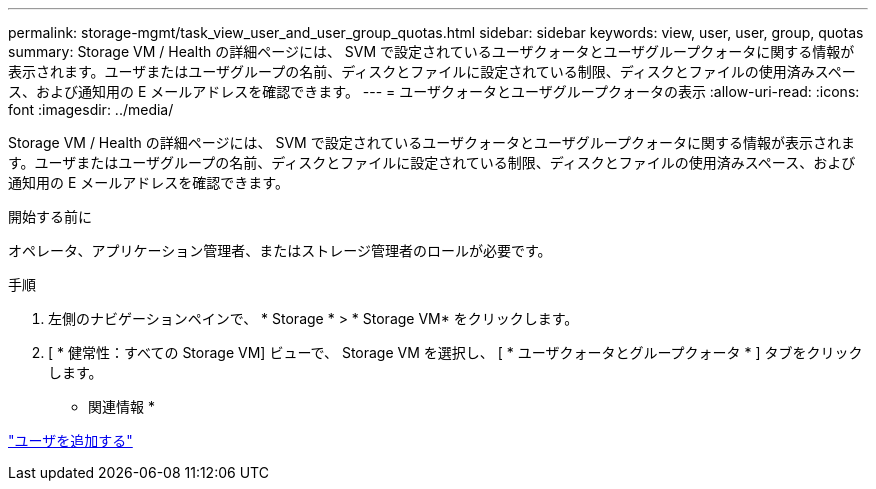 ---
permalink: storage-mgmt/task_view_user_and_user_group_quotas.html 
sidebar: sidebar 
keywords: view, user, user, group, quotas 
summary: Storage VM / Health の詳細ページには、 SVM で設定されているユーザクォータとユーザグループクォータに関する情報が表示されます。ユーザまたはユーザグループの名前、ディスクとファイルに設定されている制限、ディスクとファイルの使用済みスペース、および通知用の E メールアドレスを確認できます。 
---
= ユーザクォータとユーザグループクォータの表示
:allow-uri-read: 
:icons: font
:imagesdir: ../media/


[role="lead"]
Storage VM / Health の詳細ページには、 SVM で設定されているユーザクォータとユーザグループクォータに関する情報が表示されます。ユーザまたはユーザグループの名前、ディスクとファイルに設定されている制限、ディスクとファイルの使用済みスペース、および通知用の E メールアドレスを確認できます。

.開始する前に
オペレータ、アプリケーション管理者、またはストレージ管理者のロールが必要です。

.手順
. 左側のナビゲーションペインで、 * Storage * > * Storage VM* をクリックします。
. [ * 健常性：すべての Storage VM] ビューで、 Storage VM を選択し、 [ * ユーザクォータとグループクォータ * ] タブをクリックします。


* 関連情報 *

link:../config/task_add_users.html["ユーザを追加する"]
